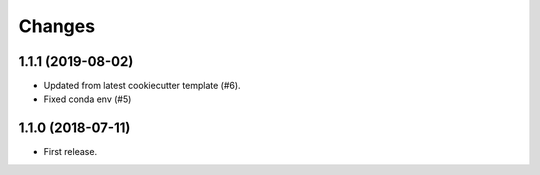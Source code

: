 Changes
*******

1.1.1 (2019-08-02)
==================

* Updated from latest cookiecutter template (#6).
* Fixed conda env (#5)

1.1.0 (2018-07-11)
==================

* First release.
